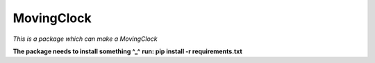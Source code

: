 =========
MovingClock
=========
*This is a package which can make a MovingClock*

**The package needs to install something ^_^**
**run: pip install -r requirements.txt**